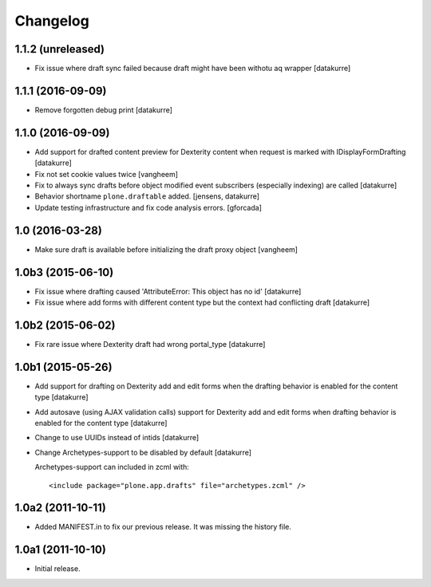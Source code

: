 Changelog
=========

1.1.2 (unreleased)
------------------

- Fix issue where draft sync failed because draft might have been withotu aq wrapper
  [datakurre]

1.1.1 (2016-09-09)
------------------

- Remove forgotten debug print
  [datakurre]

1.1.0 (2016-09-09)
------------------

- Add support for drafted content preview for Dexterity content when request is
  marked with IDisplayFormDrafting
  [datakurre]

- Fix not set cookie values twice
  [vangheem]

- Fix to always sync drafts before object modified event subscribers
  (especially indexing) are called
  [datakurre]

- Behavior shortname ``plone.draftable`` added.
  [jensens, datakurre]

- Update testing infrastructure and fix code analysis errors.
  [gforcada]


1.0 (2016-03-28)
----------------

- Make sure draft is available before initializing the draft proxy object
  [vangheem]

1.0b3 (2015-06-10)
------------------

- Fix issue where drafting caused 'AttributeError: This object has no id'
  [datakurre]
- Fix issue where add forms with different content type but the context had conflicting draft
  [datakurre]

1.0b2 (2015-06-02)
------------------

- Fix rare issue where Dexterity draft had wrong portal_type
  [datakurre]

1.0b1 (2015-05-26)
------------------

- Add support for drafting on Dexterity add and edit forms
  when the drafting behavior is enabled for the content type
  [datakurre]

- Add autosave (using AJAX validation calls) support for
  Dexterity add and edit forms when drafting behavior is
  enabled for the content type
  [datakurre]

- Change to use UUIDs instead of intids
  [datakurre]

- Change Archetypes-support to be disabled by default
  [datakurre]

  Archetypes-support can included in zcml with::

      <include package="plone.app.drafts" file="archetypes.zcml" />


1.0a2 (2011-10-11)
------------------

- Added MANIFEST.in to fix our previous release. It was missing the history file.


1.0a1 (2011-10-10)
------------------

- Initial release.
